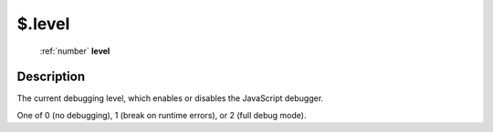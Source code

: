 .. _$.level:

================================================
$.level
================================================

   :ref:`number` **level**


Description
-----------

The current debugging level, which enables or disables the JavaScript debugger.

One of 0 (no debugging), 1 (break on runtime errors), or 2 (full debug mode).